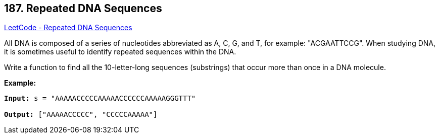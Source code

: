 == 187. Repeated DNA Sequences

https://leetcode.com/problems/repeated-dna-sequences/[LeetCode - Repeated DNA Sequences]

All DNA is composed of a series of nucleotides abbreviated as A, C, G, and T, for example: "ACGAATTCCG". When studying DNA, it is sometimes useful to identify repeated sequences within the DNA.

Write a function to find all the 10-letter-long sequences (substrings) that occur more than once in a DNA molecule.

*Example:*

[subs="verbatim,quotes,macros"]
----
*Input:* s = "AAAAACCCCCAAAAACCCCCCAAAAAGGGTTT"

*Output:* ["AAAAACCCCC", "CCCCCAAAAA"]
----

